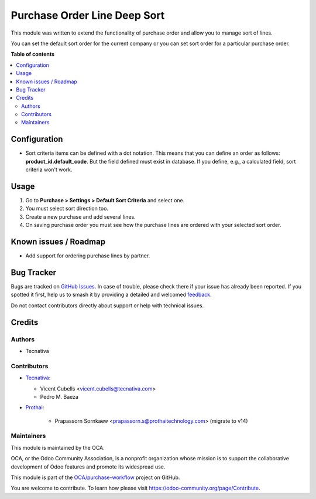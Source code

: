=============================
Purchase Order Line Deep Sort
=============================

.. 
   !!!!!!!!!!!!!!!!!!!!!!!!!!!!!!!!!!!!!!!!!!!!!!!!!!!!
   !! This file is generated by oca-gen-addon-readme !!
   !! changes will be overwritten.                   !!
   !!!!!!!!!!!!!!!!!!!!!!!!!!!!!!!!!!!!!!!!!!!!!!!!!!!!
   !! source digest: sha256:98bbe0739d42ad8d03836346fff06801ed0c581c41bf8e6ef6a4a98338c64189
   !!!!!!!!!!!!!!!!!!!!!!!!!!!!!!!!!!!!!!!!!!!!!!!!!!!!

.. |badge1| image:: https://img.shields.io/badge/maturity-Beta-yellow.png
    :target: https://odoo-community.org/page/development-status
    :alt: Beta
.. |badge2| image:: https://img.shields.io/badge/licence-AGPL--3-blue.png
    :target: http://www.gnu.org/licenses/agpl-3.0-standalone.html
    :alt: License: AGPL-3
.. |badge3| image:: https://img.shields.io/badge/github-OCA%2Fpurchase--workflow-lightgray.png?logo=github
    :target: https://github.com/OCA/purchase-workflow/tree/14.0/purchase_order_line_deep_sort
    :alt: OCA/purchase-workflow
.. |badge4| image:: https://img.shields.io/badge/weblate-Translate%20me-F47D42.png
    :target: https://translation.odoo-community.org/projects/purchase-workflow-14-0/purchase-workflow-14-0-purchase_order_line_deep_sort
    :alt: Translate me on Weblate
.. |badge5| image:: https://img.shields.io/badge/runboat-Try%20me-875A7B.png
    :target: https://runboat.odoo-community.org/builds?repo=OCA/purchase-workflow&target_branch=14.0
    :alt: Try me on Runboat

|badge1| |badge2| |badge3| |badge4| |badge5|

This module was written to extend the functionality of purchase order and allow
you to manage sort of lines.

You can set the default sort order for the current company or you can set sort
order for a particular purchase order.

**Table of contents**

.. contents::
   :local:

Configuration
=============

* Sort criteria items can be defined with a dot notation. This means that you
  can define an order as follows: **product_id.default_code**. But the field
  defined must exist in database. If you define, e.g., a calculated field, sort
  criteria won't work.

Usage
=====

#. Go to **Purchase > Settings > Default Sort Criteria** and select one.
#. You must select sort direction too.
#. Create a new purchase and add several lines.
#. On saving purchase order you must see how the purchase lines are ordered
   with your selected sort order.

Known issues / Roadmap
======================

* Add support for ordering purchase lines by partner.

Bug Tracker
===========

Bugs are tracked on `GitHub Issues <https://github.com/OCA/purchase-workflow/issues>`_.
In case of trouble, please check there if your issue has already been reported.
If you spotted it first, help us to smash it by providing a detailed and welcomed
`feedback <https://github.com/OCA/purchase-workflow/issues/new?body=module:%20purchase_order_line_deep_sort%0Aversion:%2014.0%0A%0A**Steps%20to%20reproduce**%0A-%20...%0A%0A**Current%20behavior**%0A%0A**Expected%20behavior**>`_.

Do not contact contributors directly about support or help with technical issues.

Credits
=======

Authors
~~~~~~~

* Tecnativa

Contributors
~~~~~~~~~~~~

* `Tecnativa <https://www.tecnativa.com:>`_:

  * Vicent Cubells <vicent.cubells@tecnativa.com>
  * Pedro M. Baeza

* `Prothai <https://www.prothaitechnology.com:>`_:

    * Prapassorn Sornkaew <prapassorn.s@prothaitechnology.com> (migrate to v14)

Maintainers
~~~~~~~~~~~

This module is maintained by the OCA.

.. image:: https://odoo-community.org/logo.png
   :alt: Odoo Community Association
   :target: https://odoo-community.org

OCA, or the Odoo Community Association, is a nonprofit organization whose
mission is to support the collaborative development of Odoo features and
promote its widespread use.

This module is part of the `OCA/purchase-workflow <https://github.com/OCA/purchase-workflow/tree/14.0/purchase_order_line_deep_sort>`_ project on GitHub.

You are welcome to contribute. To learn how please visit https://odoo-community.org/page/Contribute.
